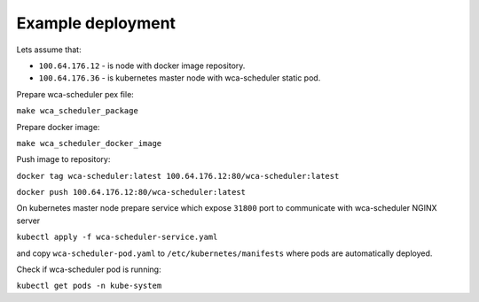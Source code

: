 Example deployment
==================
Lets assume that:

- ``100.64.176.12`` - is node with docker image repository.
- ``100.64.176.36`` - is kubernetes master node with wca-scheduler static pod.

Prepare wca-scheduler pex file:

``make wca_scheduler_package``

Prepare docker image:

``make wca_scheduler_docker_image``

Push image to repository:

``docker tag wca-scheduler:latest 100.64.176.12:80/wca-scheduler:latest``

``docker push 100.64.176.12:80/wca-scheduler:latest``

On kubernetes master node prepare service which expose ``31800`` port to communicate with wca-scheduler NGINX server

``kubectl apply -f wca-scheduler-service.yaml``

and copy ``wca-scheduler-pod.yaml`` to ``/etc/kubernetes/manifests`` where pods are automatically deployed.

Check if wca-scheduler pod is running:

``kubectl get pods -n kube-system``
